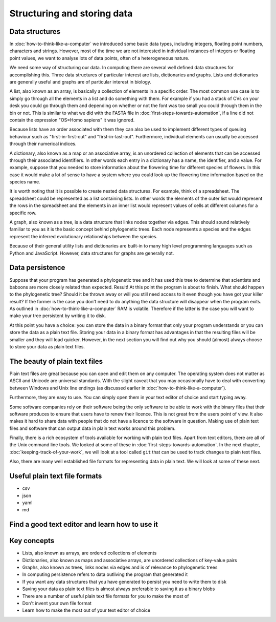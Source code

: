 Structuring and storing data
============================

Data structures
---------------

In :doc:`how-to-think-like-a-computer` we introduced some basic data types,
including integers, floating point numbers, characters and strings. However,
most of the time we are not interested in individual instances of integers or
floating point values, we want to analyse lots of data points, often of a
heterogeneous nature.

We need some way of structuring our data. In computing there are several well
defined data structures for accomplishing this. Three data structures of particular
interest are lists, dictionaries and graphs. Lists and dictionaries are generally
useful and graphs are of particular interest in biology.

A list, also known as an array, is basically a collection of elements in a
specific order. The most common use case is to simply go through all the
elements in a list and do something with them. For example if you had a stack of
CVs on your desk you could go through them and depending on whether or not the
font was too small you could through them in the bin or not. This is similar to
what we did with the FASTA file in :doc:`first-steps-towards-automation`, if a
line did not contain the expression "OS=Homo sapiens" it was ignored.

Because lists have an order associated with them they can also be used to
implement different types of queuing behaviour such as "first-in-first-out" and
"first-in-last-out". Furthermore, individual elements can usually be accessed
through their numerical indices.

A dictionary, also known as a map or an associative array, is an unordered
collection of elements that can be accessed through their associated
identifiers. In other words each entry in a dictionary has a name, the
identifier, and a value. For example, suppose that you needed to store
information about the flowering time for different species of flowers. In this
case it would make a lot of sense to have a system where you could look up the
flowering time information based on the species name.

It is worth noting that it is possible to create nested data structures. For
example, think of a spreadsheet. The spreadsheet could be represented as a list
containing lists. In other words the elements of the outer list would represent
the rows in the spreadsheet and the elements in an inner list would represent
values of cells at different columns for a specific row.

A graph, also known as a tree, is a data structure that links nodes together
via edges. This should sound relatively familiar to you as it is the basic
concept behind phylogenetic trees. Each node represents a species and the edges
represent the inferred evolutionary relationships between the species.

Because of their general utility lists and dictionaries are built-in to many
high level programming languages such as Python and JavaScript. However, data
structures for graphs are generally not.


Data persistence
----------------

Suppose that your program has generated a phylogenetic tree and it has used
this tree to determine that scientists and baboons are more closely related
than expected. Result! At this point the program is about to finish. What
should happen to the phylogenetic tree? Should it be thrown away or will you
still need access to it even though you have got your killer result? If the
former is the case you don't need to do anything the data structure will
disappear when the program exits. As outlined in
:doc:`how-to-think-like-a-computer` RAM is volatile. Therefore if the latter is
the case you will want to make your tree persistent by writing it to disk.

At this point you have a choice: you can store the data in a binary format that
only your program understands or you can store the data as a plain text file.
Storing your data in a binary format has advantages in that the resulting files
will be smaller and they will load quicker. However, in the next section you will
find out why you should (almost) always choose to store your data as plain text
files.

The beauty of plain text files
------------------------------

Plain text files are great because you can open and edit them on any computer.
The operating system does not matter as ASCII and Unicode are universal
standards.  With the slight caveat that you may occasionally have to deal with
converting between Windows and Unix line endings (as discussed earlier in
:doc:`how-to-think-like-a-computer`).

Furthermore, they are easy to use. You can simply open them in your text editor
of choice and start typing away.

Some software companies rely on their software being the only software to be
able to work with the binary files that their software produces to ensure that
users have to renew their licence. This is not great from the users point of
view. It also makes it hard to share data with people that do not have a
licence to the software in question. Making use of plain text files and
software that can output data in plain text works around this problem.

Finally, there is a rich ecosystem of tools available for working with plain
text files.  Apart from text editors, there are all of the Unix command line
tools. We looked at some of these in :doc:`first-steps-towards-automation`.
In the next chapter, :doc:`keeping-track-of-your-work`, we will look at a
tool called ``git`` that can be used to track changes to plain text files.

Also, there are many well established file formats for representing data
in plain text. We will look at some of these next.


Useful plain text file formats
------------------------------

- csv
- json
- yaml
- md

Find a good text editor and learn how to use it
-----------------------------------------------


Key concepts
------------

- Lists, also known as arrays, are ordered collections of elements
- Dictionaries, also known as maps and associative arrays, are unordered
  collections of key-value pairs
- Graphs, also known as trees, links nodes via edges and is of relevance to
  phylogenetic trees
- In computing persistence refers to data outliving the program that generated
  it
- If you want any data structures that you have generated to persist you need
  to write them to disk
- Saving your data as plain text files is almost always preferable to saving it
  as a binary blobs
- There are a number of useful plain text file formats for you to make the most
  of
- Don't invent your own file format
- Learn how to make the most out of your text editor of choice
